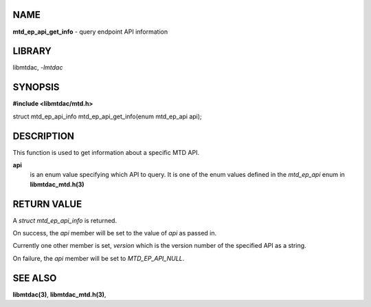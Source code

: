 NAME
====

**mtd_ep_api_get_info** - query endpoint API information

LIBRARY
=======

libmtdac, *-lmtdac*

SYNOPSIS
========

**#include <libmtdac/mtd.h>**

| struct mtd_ep_api_info mtd_ep_api_get_info(enum mtd_ep_api api);

DESCRIPTION
===========

This function is used to get information about a specific MTD API.

**api**
   is an enum value specifying which API to query. It is one of the
   enum values defined in the *mtd_ep_api* enum in **libmtdac_mtd.h(3)**

RETURN VALUE
============

A *struct mtd_ep_api_info* is returned.

On success, the *api* member will be set to the value of *api* as passed in.

Currently one other member is set, *version* which is the version number of
the specified API as a string.

On failure, the *api* member will be set to *MTD_EP_API_NULL*.

SEE ALSO
========

**libmtdac(3)**,
**libmtdac_mtd.h(3)**,
